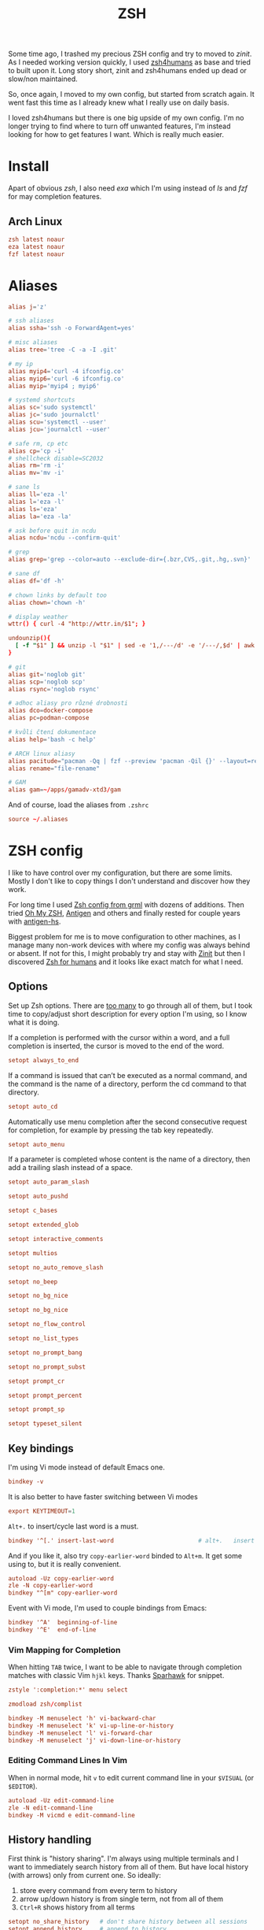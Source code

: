 #+TITLE: ZSH
#+PROPERTY: header-args:conf :comments link :tangle-mode (identity #o400) :mkdirp yes :tangle ~/.local/share/chezmoi/dot_zshrc.tmpl

Some time ago, I trashed my precious ZSH config and try to moved to /zinit/. As
I needed working version quickly, I used [[https://github.com/romkatv/zsh4humans][zsh4humans]] as base and tried to built
upon it. Long story short, zinit and zsh4humans ended up dead or slow/non
maintained.

So, once again, I moved to my own config, but started from scratch again. It
went fast this time as I already knew what I really use on daily basis.

I loved zsh4humans but there is one big upside of my own config. I'm no longer
trying to find where to turn off unwanted features, I'm instead looking for how
to get features I want. Which is really much easier.

* Install
Apart of obvious /zsh/, I also need /exa/ which I'm using instead of /ls/ and
/fzf/ for may completion features.

** Arch Linux
#+begin_src conf :tangle etc/yupfiles/zsh.yup
zsh latest noaur
eza latest noaur
fzf latest noaur
#+end_src

* Aliases
#+begin_src conf :tangle ~/.local/share/chezmoi/dot_aliases
alias j='z'

# ssh aliases
alias ssha='ssh -o ForwardAgent=yes'

# misc aliases
alias tree='tree -C -a -I .git'

# my ip
alias myip4='curl -4 ifconfig.co'
alias myip6='curl -6 ifconfig.co'
alias myip='myip4 ; myip6'

# systemd shortcuts
alias sc='sudo systemctl'
alias jc='sudo journalctl'
alias scu='systemctl --user'
alias jcu='journalctl --user'

# safe rm, cp etc
alias cp='cp -i'
# shellcheck disable=SC2032
alias rm='rm -i'
alias mv='mv -i'

# sane ls
alias ll='eza -l'
alias l='eza -l'
alias ls='eza'
alias la='eza -la'

# ask before quit in ncdu
alias ncdu='ncdu --confirm-quit'

# grep
alias grep='grep --color=auto --exclude-dir={.bzr,CVS,.git,.hg,.svn}'

# sane df
alias df='df -h'

# chown links by default too
alias chown='chown -h'

# display weather
wttr() { curl -4 "http://wttr.in/$1"; }

undounzip(){
  [ -f "$1" ] && unzip -l "$1" | sed -e '1,/---/d' -e '/---/,$d' | awk 'BEGIN { OFS="" ; ORS="" } ; { for ( i=4; i<NF; i++ ) print $i " "; print $NF "\n" }' | xargs -I{} rm -r {}
}

# git
alias git='noglob git'
alias scp='noglob scp'
alias rsync='noglob rsync'

# adhoc aliasy pro různé drobnosti
alias dco=docker-compose
alias pc=podman-compose

# kvůli čtení dokumentace
alias help='bash -c help'

# ARCH linux aliasy
alias pacitude="pacman -Qq | fzf --preview 'pacman -Qil {}' --layout=reverse --bind 'enter:execute(pacman -Qil {} | less)'"
alias rename="file-rename"

# GAM
alias gam=~/apps/gamadv-xtd3/gam
#+end_src

And of course, load the aliases from =.zshrc=

#+begin_src conf
source ~/.aliases
#+end_src

* ZSH config
I like to have control over my configuration, but there are some limits. Mostly
I don't like to copy things I don't understand and discover how they work.

For long time I used [[https://grml.org/zsh/][Zsh config from grml]] with dozens of additions. Then tried
[[https://ohmyz.sh/][Oh My ZSH]], [[https://github.com/zsh-users/antigen][Antigen]] and others and finally rested for couple years with [[https://github.com/Tarrasch/antigen-hs][antigen-hs]].

Biggest problem for me is to move configuration to other machines, as I manage
many non-work devices with where my config was always behind or absent. If not
for this, I might probably try and stay with [[https://zdharma.org/zinit/wiki/INTRODUCTION/][Zinit]] but then I discovered [[https://github.com/romkatv/zsh4humans][Zsh for
humans]] and it looks like exact match for what I need.

** Options
Set up Zsh options. There are [[https://zsh.sourceforge.io/Doc/Release/Options.html][too many]] to go through all of them, but I took
time to copy/adjust short description for every option I'm using, so I know what
it is doing.

If a completion is performed with the cursor within a word, and a full
completion is inserted, the cursor is moved to the end of the word.

#+begin_src conf
setopt always_to_end
#+end_src

If a command is issued that can’t be executed as a normal command, and the
command is the name of a directory, perform the cd command to that directory.

#+begin_src conf
setopt auto_cd
#+end_src

Automatically use menu completion after the second consecutive request for
completion, for example by pressing the tab key repeatedly.

#+begin_src conf
setopt auto_menu
#+end_src

If a parameter is completed whose content is the name of a directory, then add a trailing slash instead of a space.

#+begin_src conf
setopt auto_param_slash
#+end_src

#+begin_src conf
setopt auto_pushd
#+end_src

#+begin_src conf
setopt c_bases
#+end_src

#+begin_src conf
setopt extended_glob
#+end_src

#+begin_src conf
setopt interactive_comments
#+end_src

#+begin_src conf
setopt multios
#+end_src

#+begin_src conf
setopt no_auto_remove_slash
#+end_src

#+begin_src conf
setopt no_beep
#+end_src

#+begin_src conf
setopt no_bg_nice
#+end_src

#+begin_src conf
setopt no_bg_nice
#+end_src

#+begin_src conf
setopt no_flow_control
#+end_src

#+begin_src conf
setopt no_list_types
#+end_src

#+begin_src conf
setopt no_prompt_bang
#+end_src

#+begin_src conf
setopt no_prompt_subst
#+end_src

#+begin_src conf
setopt prompt_cr
#+end_src

#+begin_src conf
setopt prompt_percent
#+end_src

#+begin_src conf
setopt prompt_sp
#+end_src

#+begin_src conf
setopt typeset_silent
#+end_src


** Key bindings
I'm using Vi mode instead of default Emacs one.

#+begin_src conf
bindkey -v
#+end_src

It is also better to have faster switching between Vi modes

#+begin_src conf
export KEYTIMEOUT=1
#+end_src

=Alt+.= to insert/cycle last word is a must.

#+begin_src conf
bindkey '^[.' insert-last-word                        # alt+.   insert last word
#+end_src

And if you like it, also try =copy-earlier-word= binded to =Alt+m=. It get some
using to, but it is really convenient.

#+begin_src conf
autoload -Uz copy-earlier-word
zle -N copy-earlier-word
bindkey "^[m" copy-earlier-word
#+end_src

Event with Vi mode, I'm used to couple bindings from Emacs:

#+begin_src conf
bindkey '^A'  beginning-of-line
bindkey '^E'  end-of-line
#+end_src

*** Vim Mapping for Completion
When hitting =TAB= twice, I want to be able to navigate through completion
matches with classic Vim =hjkl= keys. Thanks [[https://unix.stackexchange.com/a/323282/58504][Sparhawk]] for snippet.

#+begin_src conf
zstyle ':completion:*' menu select

zmodload zsh/complist

bindkey -M menuselect 'h' vi-backward-char
bindkey -M menuselect 'k' vi-up-line-or-history
bindkey -M menuselect 'l' vi-forward-char
bindkey -M menuselect 'j' vi-down-line-or-history
#+end_src

*** Editing Command Lines In Vim
When in normal mode, hit =v= to edit current command line in your ~$VISUAL~ (or
~$EDITOR~).

#+begin_src conf
autoload -Uz edit-command-line
zle -N edit-command-line
bindkey -M vicmd e edit-command-line
#+end_src

** History handling
First think is "history sharing". I'm always using multiple terminals and I want
to immediately search history from all of them. But have local history (with
arrows) only from current one. So ideally:

1. store every command from every term to history
2. arrow up/down history is from single term, not from all of them
3. =Ctrl+R= shows history from all terms

#+begin_src conf
setopt no_share_history   # don't share history between all sessions
setopt append_history     # append to history
setopt inc_append_history # zsh sessions will append their history list to the history file rather than replace it
#+end_src

This makes 1. and 2. working but not 3. With =share_history=, we would have 1. and 3. working but not 2.

For now, I decided to modify [[https://github.com/joshskidmore/zsh-fzf-history-search][zsh-fzf-history-search]] to directly parse current
~$HISTFILE~ and display with =fzf= every time I use =Ctrl+R=. Probably not as
fast as using standard =fc= but working just as I want.

#+begin_src conf
# do nothing if fzf is not installed
(( ! $+commands[fzf] )) && return

# Bind for fzf history search
(( ! ${+ZSH_FZF_HISTORY_SEARCH_BIND} )) &&
typeset -g ZSH_FZF_HISTORY_SEARCH_BIND='^r'

# Args for fzf
(( ! ${+ZSH_FZF_HISTORY_SEARCH_FZF_ARGS} )) &&
typeset -g ZSH_FZF_HISTORY_SEARCH_FZF_ARGS='--no-sort --no-multi --exact --layout=reverse --height=25%'

# Extra args for fzf
(( ! ${+ZSH_FZF_HISTORY_SEARCH_FZF_EXTRA_ARGS} )) &&
typeset -g ZSH_FZF_HISTORY_SEARCH_FZF_EXTRA_ARGS=''

# Cursor to end-of-line
(( ! ${+ZSH_FZF_HISTORY_SEARCH_END_OF_LINE} )) &&
typeset -g ZSH_FZF_HISTORY_SEARCH_END_OF_LINE=''

function kepi_fzf_history_search() {
  setopt extendedglob

  CANDIDATE_LEADING_FIELDS=1

  candidates=(${(f)"$(tac "$HISTFILE" | sed -r 's/^: [0-9]+:[0-9]+;//' | awk '!seen[$0]++' | fzf ${=ZSH_FZF_HISTORY_SEARCH_FZF_ARGS} ${=ZSH_FZF_HISTORY_SEARCH_FZF_EXTRA_ARGS} -q "$BUFFER")"})
  local ret=$?
  if [ -n "$candidates" ]; then
    BUFFER="${candidates[@]/(#m)*/${${(As: :)MATCH}[${CANDIDATE_LEADING_FIELDS},-1]}}"
    BUFFER="${BUFFER[@]/(#b)(?)\\n/$match[1]
}"
    zle vi-fetch-history -n $BUFFER
    if [ -n "${ZSH_FZF_HISTORY_SEARCH_END_OF_LINE}" ]; then
      zle end-of-line
    fi
  fi
  zle reset-prompt
  return $ret
}

autoload kepi_fzf_history_search
zle -N kepi_fzf_history_search

bindkey $ZSH_FZF_HISTORY_SEARCH_BIND kepi_fzf_history_search
#+end_src


I also want to have additional info present. Writes the history file in the
=:start:elapsed;command= format.

#+begin_src conf
setopt extended_history
#+end_src

Btw. =elapsed= will always store =0= as I'm using =inc_append_history= instead
of =inc_append_history_time=. First one stores command to history immediately
when you hit enter, but second one waits until command finishes. I don't usually
need /elapsed/ info, so I don't care.

Next thing is to cleanup history a little. No immediate dups, reduce blanks etc.
But, I intentionally want to store dups, just not display them. Same for
commands started with blanks.

I treat history as kind of audit log (not realiable tho), so not storing any dup
wouldn't work for me.

#+begin_src conf
setopt hist_no_store            # don't store history commands
setopt hist_reduce_blanks       # remove superfluous blanks from each command line being added to the history list.
setopt hist_expire_dups_first   # expires a duplicate event first when trimming history.
setopt hist_find_no_dups        # does not display a previously found event.
setopt hist_ignore_dups         # does not record an event that was just recorded again.
setopt no_hist_beep             # don't beep when accessing non-existent history.
#+end_src

And last, but not least, *never* execute immediately after history expansion.

#+begin_src conf
setopt hist_verify
#+end_src

#+begin_src conf
HISTFILE=~/.zsh_history
HISTSIZE=1000000000
SAVEHIST=1000000000
#+end_src

** Completions
We need to enable ZSH completions of course.

#+begin_src conf
autoload -Uz compinit
compinit
#+end_src

Set completers - just trying out recommends from [[https://thevaluable.dev/zsh-completion-guide-examples/][A Guide to the Zsh Completion with Examples]].

#+begin_src conf
zstyle ':completion:*' completer _extensions _complete _approximate
#+end_src

Squeeze the slashes! No more // by accident

#+begin_src conf
zstyle ':completion:*' squeeze-slashes true
#+end_src



Add some caching

#+begin_src conf
zstyle ':completion:*' use-cache on
zstyle ':completion:*' cache-path "$XDG_CACHE_HOME/zsh/.zcompcache"
#+end_src

** Environment variables
#+begin_src conf
GEM_PATH=~/.gem
_JAVA_AWT_WM_NONREPARENTING=1

TERMINAL=/usr/bin/termite

EDITOR={{ .editor }}
VISUAL={{ .editor }}

DEBFULLNAME={{ .name }}
DEBEMAIL={{ .email }}

# opt-out from dotnet telemetry
DOTNET_CLI_TELEMETRY_OPTOUT=1

# set QT on wayland
{{- if eq .xdg_session_type "wayland" }}
QT_QPA_PLATFORM=wayland
{{- end }}

# qt5ct see https://wiki.archlinux.org/index.php/Qt#Configuration_of_Qt5_apps_under_environments_other_than_KDE_Plasma
QT_QPA_PLATFORMTHEME=qt5ct

export EDITOR GPG_TTY

# for Alacritty
export WINIT_X11_SCALE_FACTOR=1
#+end_src

** Path
#+begin_src conf
PATH=$HOME/bin:$HOME/.local/bin:$HOME/.yarn/bin:$HOME/.pyenv/bin:$HOME/.poetry/bin:$HOME/.emacs.d/bin:$PATH
export PATH
#+end_src

** Pasting
When pasting something to terminal, mainly from browser, most of the time it
is with trailing newline.

Fortunately, in ZSH >= 5.1, [[https://cirw.in/blog/bracketed-paste][bracketed paste]] is on by default, so commands don't
get executed until you hit Enter, no matter if they have newline at the end.
This makes possible hidden attacks less dangerous. But newline is still at least
ugly and inconvenient to work with (ugly history, backspacing, moving to another
line etc).

It took me only some 5 years to realize that maybe trailing newline can be
removed automatically in ZSH? 1 minute later I found [[https://unix.stackexchange.com/a/693146/58504][this handy zle widget]] which
does exactly that:

#+begin_src conf
bracketed-paste() {
  zle .$WIDGET && LBUFFER=${LBUFFER%$'\n'}
}
zle -N bracketed-paste
#+end_src

** Antidote
Instead of /Zinit/, I switched to [[https://getantidote.github.io][Antidote]]. It is fast, kind of easy and more
transparent.

And funny enough, I also made (almost) full circle. In my previous complex
configuration I had been using [[https://github.com/zsh-users/antigen][Antigen]]. And than, quickly enough, I switched to
faster [[https://github.com/Tarrasch/antigen-hs][antigen-hs]]. Meanwhile there had been new player - [[https://getantibody.github.io/][Antibody]].
Unfortunately, it has been discontinued last year. Fortunately [[https://github.com/mattmc3][mattmc3]] came with
[[https://getantidote.github.io][Antidote]], most recent /antigen-compatible/ Zsh plugin manager.

#+begin_src conf
# clone antidote if necessary
[[ -e ~/.antidote ]] || git clone https://github.com/mattmc3/antidote.git ~/.antidote

# source antidote
. ~/.antidote/antidote.zsh

# set friendly names
zstyle ':antidote:bundle' use-friendly-names 'yes'

# generate and source plugins from ~/.zsh_plugins.txt
antidote load
#+end_src

*** Plugins
:PROPERTIES:
:header-args:conf: :tangle ~/.local/share/chezmoi/dot_zsh_plugins.txt
:END:
**** Lazyload
Small plugin allowing to lazy load some libraries when command is typed.

#+begin_src conf
qoomon/zsh-lazyload
#+end_src

**** Prompt
Add to ZSH plugins:
#+begin_src conf
sindresorhus/pure kind:fpath
#romkatv/powerlevel10k kind:fpath
#+end_src

Init prompt

#+begin_src conf :tangle ~/.local/share/chezmoi/dot_zshrc.tmpl
autoload -Uz promptinit && promptinit && prompt pure
#+end_src

**** History Search :ARCHIVE:
I like to use /fzf/ for history searches, and first plugin I found is:

#+begin_src conf
joshskidmore/zsh-fzf-history-search kind:defer
#+end_src

FZF has to be already present in your system.

**** z - jump arround
[[https://github.com/agkozak/zsh-z][zsh-z]] is really convenient way to quickly jump to directories you
once visited. I have alias set up to =j= (as /jump/).

If you type =j= only, it will print path history. If you type =j <part_of_path>=
then you /cd/ into the match based on [[https://en.wikipedia.org/wiki/Frecency][frecency]].

#+begin_src conf
agkozak/zsh-z
#+end_src

**** zsh-autosuggestions
Fish-like fast/unobtrusive autosuggestions for zsh.

Since I discovered fish-like /autosugestions/ I kind of get used to them. I'm
using default behaviour to accept full match with =→=.

#+begin_src conf
zsh-users/zsh-autosuggestions kind:defer
#+end_src

**** More completions
never hurts...

#+begin_src conf
zsh-users/zsh-completions kind:defer
#+end_src

**** zsh-syntax-highlighting
Why would only editors provide syntax highlighting? I'm often writing one-liners
in shell. Let's do it with style.

#+begin_src conf
zsh-users/zsh-syntax-highlighting kind:defer
#+end_src

**** TODO zsh-abbr - auto expanding abbreviations
[[https://github.com/olets/zsh-abbr][abbr]] is the zsh manager for auto-expanding abbreviations - text that when
written in a terminal is replaced with other (typically longer) text. Inspired
by fish shell.

I'm not sure I want this but lets try...

#+begin_src conf
olets/zsh-abbr kind:defer
#+end_src

**** Colored man pages
IMHO more people would RTFM if colored by default...

#+begin_src conf
ohmyzsh/ohmyzsh path:plugins/colored-man-pages kind:defer
#+end_src


**** zsh-history-substring-search
Clean-room implementation of the Fish shell's history search feature, where you
can type in any part of any command from history and then press chosen keys,
such as the UP and DOWN arrows, to cycle through matches.

#+begin_src conf
zsh-users/zsh-history-substring-search kind:defer
#+end_src

**** pyenv
#+begin_src conf
davidparsson/zsh-pyenv-lazy
#+end_src

**** nx completion
#+begin_src conf
jscutlery/nx-completion
#+end_src

*** NVM - Node Version Manager :ARCHIVE:
#+begin_src conf
NVM_SYMLINK_CURRENT="true" # nvm use should make a symlink
NVM_DIR="$HOME/.nvm"
lazyload nvm node nodejs gatsby yarn npm npx -- 'source "$NVM_DIR/nvm.sh"'
#+end_src
*** Nodenv - Node version manager
I recently switched from NVM to *Nodenv*, as I like idea of shims as I'm used to them from *Rbenv*.

#+begin_src conf
eval "$(nodenv init - --no-rehash zsh)"
#+end_src

I stopped using lazy loading for Nodenv as I need it to load before PNPM.

*** PNPM
#+begin_src conf
export PNPM_HOME="/home/kepi/.local/share/pnpm"
export PATH="$PNPM_HOME:$PATH"
#+end_src

*** Rbenv - Ruby version manager
#+begin_src conf
RBENV_ROOT="$HOME/.rbenv"
lazyload ruby rbenv gem bundle -- 'eval "$($HOME/.rbenv/bin/rbenv init --no-rehash - zsh)"'
#+end_src

or just use [[github:ELLIOTTCABLE/rbenv.plugin.zsh]]



*** Envkey
#+begin_src conf
_envkey_yargs_completions()
{
  local reply
  local si=$IFS
  IFS=$'
' reply=($(COMP_CWORD="$((CURRENT-1))" COMP_LINE="$BUFFER" COMP_POINT="$CURSOR" ../../../bin/envkey --get-yargs-completions "${words[@]}"))
  IFS=$si
  _describe 'values' reply
}
compdef _envkey_yargs_completions envkey
#+end_src
* Using on different user@server
I'm using many app users on different servers, when I want same ZSH config, it should be enough to do something like:

#+begin_src sh
scp .zshrc .zsh_plugins.txt user@server:
#+end_src

Remote server should have fzf installed. fzf installation could be added to
config too, but I don't have it for now.
